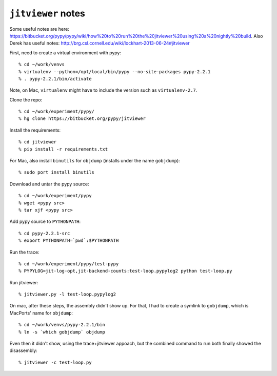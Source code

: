 ==========================================================================
``jitviewer`` notes
==========================================================================

Some useful notes are here:
https://bitbucket.org/pypy/pypy/wiki/how%20to%20run%20the%20jitviewer%20using%20a%20nightly%20build.
Also Derek has useful notes: http://brg.csl.cornell.edu/wiki/lockhart-2013-06-24#jitviewer

First, need to create a virtual environment with pypy::

  % cd ~/work/venvs
  % virtualenv --python=/opt/local/bin/pypy --no-site-packages pypy-2.2.1
  % . pypy-2.2.1/bin/activate

Note, on Mac, ``virtualenv`` might have to include the version such as
``virtualenv-2.7``.

Clone the repo::

  % cd ~/work/experiment/pypy/
  % hg clone https://bitbucket.org/pypy/jitviewer

Install the requirements::

  % cd jitviewer
  % pip install -r requirements.txt

For Mac, also install ``binutils`` for ``objdump`` (installs under the
name ``gobjdump``)::

  % sudo port install binutils

Download and untar the pypy source::

  % cd ~/work/experiment/pypy
  % wget <pypy src>
  % tar xjf <pypy src>

Add pypy source to ``PYTHONPATH``::

  % cd pypy-2.2.1-src
  % export PYTHONPATH=`pwd`:$PYTHONPATH

Run the trace::

  % cd ~/work/experiment/pypy/test-pypy
  % PYPYLOG=jit-log-opt,jit-backend-counts:test-loop.pypylog2 python test-loop.py
  
Run jitviewer::

  % jitviewer.py -l test-loop.pypylog2

On mac, after these steps, the assembly didn't show up. For that, I had to
create a symlink to ``gobjdump``, which is MacPorts' name for
``objdump``::

  % cd ~/work/venvs/pypy-2.2.1/bin
  % ln -s `which gobjdump` objdump

Even then it didn't show, using the trace+jitviewer appoach, but the
combined command to run both finally showed the disassembly::

  % jitviewer -c test-loop.py


